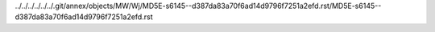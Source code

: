 ../../../../../../.git/annex/objects/MW/Wj/MD5E-s6145--d387da83a70f6ad14d9796f7251a2efd.rst/MD5E-s6145--d387da83a70f6ad14d9796f7251a2efd.rst
